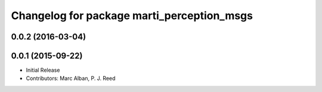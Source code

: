 ^^^^^^^^^^^^^^^^^^^^^^^^^^^^^^^^^^^^^^^^^^^
Changelog for package marti_perception_msgs
^^^^^^^^^^^^^^^^^^^^^^^^^^^^^^^^^^^^^^^^^^^

0.0.2 (2016-03-04)
------------------

0.0.1 (2015-09-22)
------------------
* Initial Release
* Contributors: Marc Alban, P. J. Reed
